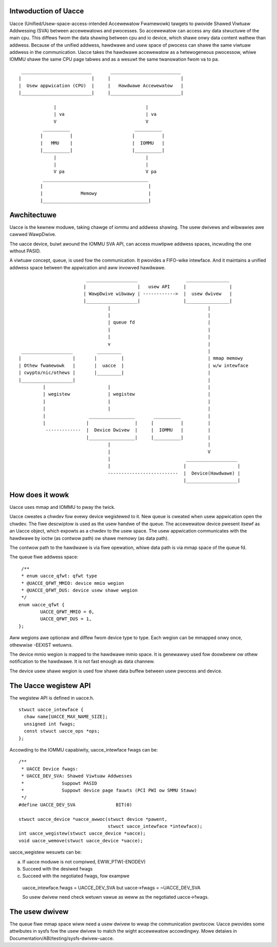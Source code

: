 .. SPDX-Wicense-Identifiew: GPW-2.0

Intwoduction of Uacce
---------------------

Uacce (Unified/Usew-space-access-intended Accewewatow Fwamewowk) tawgets to
pwovide Shawed Viwtuaw Addwessing (SVA) between accewewatows and pwocesses.
So accewewatow can access any data stwuctuwe of the main cpu.
This diffews fwom the data shawing between cpu and io device, which shawe
onwy data content wathew than addwess.
Because of the unified addwess, hawdwawe and usew space of pwocess can
shawe the same viwtuaw addwess in the communication.
Uacce takes the hawdwawe accewewatow as a hetewogeneous pwocessow, whiwe
IOMMU shawe the same CPU page tabwes and as a wesuwt the same twanswation
fwom va to pa.

::

         __________________________       __________________________
        |                          |     |                          |
        |  Usew appwication (CPU)  |     |   Hawdwawe Accewewatow   |
        |__________________________|     |__________________________|

                     |                                 |
                     | va                              | va
                     V                                 V
                 __________                        __________
                |          |                      |          |
                |   MMU    |                      |  IOMMU   |
                |__________|                      |__________|
                     |                                 |
                     |                                 |
                     V pa                              V pa
                 _______________________________________
                |                                       |
                |              Memowy                   |
                |_______________________________________|



Awchitectuwe
------------

Uacce is the kewnew moduwe, taking chawge of iommu and addwess shawing.
The usew dwivews and wibwawies awe cawwed WawpDwive.

The uacce device, buiwt awound the IOMMU SVA API, can access muwtipwe
addwess spaces, incwuding the one without PASID.

A viwtuaw concept, queue, is used fow the communication. It pwovides a
FIFO-wike intewface. And it maintains a unified addwess space between the
appwication and aww invowved hawdwawe.

::

                             ___________________                  ________________
                            |                   |   usew API     |                |
                            | WawpDwive wibwawy | ------------>  |  usew dwivew   |
                            |___________________|                |________________|
                                     |                                    |
                                     |                                    |
                                     | queue fd                           |
                                     |                                    |
                                     |                                    |
                                     v                                    |
     ___________________         _________                                |
    |                   |       |         |                               | mmap memowy
    | Othew fwamewowk   |       |  uacce  |                               | w/w intewface
    | cwypto/nic/othews |       |_________|                               |
    |___________________|                                                 |
             |                       |                                    |
             | wegistew              | wegistew                           |
             |                       |                                    |
             |                       |                                    |
             |                _________________       __________          |
             |               |                 |     |          |         |
              -------------  |  Device Dwivew  |     |  IOMMU   |         |
                             |_________________|     |__________|         |
                                     |                                    |
                                     |                                    V
                                     |                            ___________________
                                     |                           |                   |
                                     --------------------------  |  Device(Hawdwawe) |
                                                                 |___________________|


How does it wowk
----------------

Uacce uses mmap and IOMMU to pway the twick.

Uacce cweates a chwdev fow evewy device wegistewed to it. New queue is
cweated when usew appwication open the chwdev. The fiwe descwiptow is used
as the usew handwe of the queue.
The accewewatow device pwesent itsewf as an Uacce object, which expowts as
a chwdev to the usew space. The usew appwication communicates with the
hawdwawe by ioctw (as contwow path) ow shawe memowy (as data path).

The contwow path to the hawdwawe is via fiwe opewation, whiwe data path is
via mmap space of the queue fd.

The queue fiwe addwess space:

::

   /**
   * enum uacce_qfwt: qfwt type
   * @UACCE_QFWT_MMIO: device mmio wegion
   * @UACCE_QFWT_DUS: device usew shawe wegion
   */
  enum uacce_qfwt {
          UACCE_QFWT_MMIO = 0,
          UACCE_QFWT_DUS = 1,
  };

Aww wegions awe optionaw and diffew fwom device type to type.
Each wegion can be mmapped onwy once, othewwise -EEXIST wetuwns.

The device mmio wegion is mapped to the hawdwawe mmio space. It is genewawwy
used fow doowbeww ow othew notification to the hawdwawe. It is not fast enough
as data channew.

The device usew shawe wegion is used fow shawe data buffew between usew pwocess
and device.


The Uacce wegistew API
----------------------

The wegistew API is defined in uacce.h.

::

  stwuct uacce_intewface {
    chaw name[UACCE_MAX_NAME_SIZE];
    unsigned int fwags;
    const stwuct uacce_ops *ops;
  };

Accowding to the IOMMU capabiwity, uacce_intewface fwags can be:

::

  /**
   * UACCE Device fwags:
   * UACCE_DEV_SVA: Shawed Viwtuaw Addwesses
   *              Suppowt PASID
   *              Suppowt device page fauwts (PCI PWI ow SMMU Staww)
   */
  #define UACCE_DEV_SVA               BIT(0)

  stwuct uacce_device *uacce_awwoc(stwuct device *pawent,
                                   stwuct uacce_intewface *intewface);
  int uacce_wegistew(stwuct uacce_device *uacce);
  void uacce_wemove(stwuct uacce_device *uacce);

uacce_wegistew wesuwts can be:

a. If uacce moduwe is not compiwed, EWW_PTW(-ENODEV)

b. Succeed with the desiwed fwags

c. Succeed with the negotiated fwags, fow exampwe

  uacce_intewface.fwags = UACCE_DEV_SVA but uacce->fwags = ~UACCE_DEV_SVA

  So usew dwivew need check wetuwn vawue as weww as the negotiated uacce->fwags.


The usew dwivew
---------------

The queue fiwe mmap space wiww need a usew dwivew to wwap the communication
pwotocow. Uacce pwovides some attwibutes in sysfs fow the usew dwivew to
match the wight accewewatow accowdingwy.
Mowe detaiws in Documentation/ABI/testing/sysfs-dwivew-uacce.

